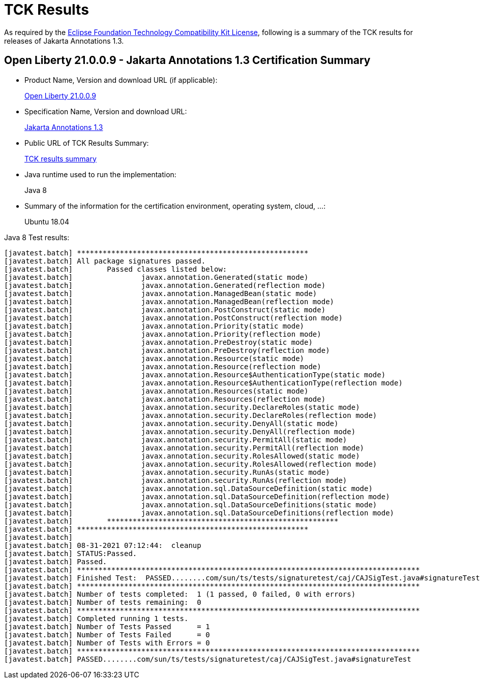 :page-layout: certification
= TCK Results

As required by the https://www.eclipse.org/legal/tck.php[Eclipse Foundation Technology Compatibility Kit License], following is a summary of the TCK results for releases of Jakarta Annotations 1.3.

== Open Liberty 21.0.0.9 - Jakarta Annotations 1.3 Certification Summary

* Product Name, Version and download URL (if applicable):
+
https://repo1.maven.org/maven2/io/openliberty/openliberty-javaee8/21.0.0.9/openliberty-javaee8-21.0.0.9.zip[Open Liberty 21.0.0.9]

* Specification Name, Version and download URL:
+
https://jakarta.ee/specifications/annotations/1.3/annotations-spec-1.3.html[Jakarta Annotations 1.3]

* Public URL of TCK Results Summary:
+
link:TCKResults.html[TCK results summary]

* Java runtime used to run the implementation:
+
Java 8

* Summary of the information for the certification environment, operating system, cloud, ...:
+
Ubuntu 18.04

Java 8 Test results:

[source,xml]
----
[javatest.batch] ******************************************************
[javatest.batch] All package signatures passed.
[javatest.batch] 	Passed classes listed below: 
[javatest.batch] 		javax.annotation.Generated(static mode)
[javatest.batch] 		javax.annotation.Generated(reflection mode)
[javatest.batch] 		javax.annotation.ManagedBean(static mode)
[javatest.batch] 		javax.annotation.ManagedBean(reflection mode)
[javatest.batch] 		javax.annotation.PostConstruct(static mode)
[javatest.batch] 		javax.annotation.PostConstruct(reflection mode)
[javatest.batch] 		javax.annotation.Priority(static mode)
[javatest.batch] 		javax.annotation.Priority(reflection mode)
[javatest.batch] 		javax.annotation.PreDestroy(static mode)
[javatest.batch] 		javax.annotation.PreDestroy(reflection mode)
[javatest.batch] 		javax.annotation.Resource(static mode)
[javatest.batch] 		javax.annotation.Resource(reflection mode)
[javatest.batch] 		javax.annotation.Resource$AuthenticationType(static mode)
[javatest.batch] 		javax.annotation.Resource$AuthenticationType(reflection mode)
[javatest.batch] 		javax.annotation.Resources(static mode)
[javatest.batch] 		javax.annotation.Resources(reflection mode)
[javatest.batch] 		javax.annotation.security.DeclareRoles(static mode)
[javatest.batch] 		javax.annotation.security.DeclareRoles(reflection mode)
[javatest.batch] 		javax.annotation.security.DenyAll(static mode)
[javatest.batch] 		javax.annotation.security.DenyAll(reflection mode)
[javatest.batch] 		javax.annotation.security.PermitAll(static mode)
[javatest.batch] 		javax.annotation.security.PermitAll(reflection mode)
[javatest.batch] 		javax.annotation.security.RolesAllowed(static mode)
[javatest.batch] 		javax.annotation.security.RolesAllowed(reflection mode)
[javatest.batch] 		javax.annotation.security.RunAs(static mode)
[javatest.batch] 		javax.annotation.security.RunAs(reflection mode)
[javatest.batch] 		javax.annotation.sql.DataSourceDefinition(static mode)
[javatest.batch] 		javax.annotation.sql.DataSourceDefinition(reflection mode)
[javatest.batch] 		javax.annotation.sql.DataSourceDefinitions(static mode)
[javatest.batch] 		javax.annotation.sql.DataSourceDefinitions(reflection mode)
[javatest.batch] 	******************************************************
[javatest.batch] ******************************************************
[javatest.batch] 
[javatest.batch] 08-31-2021 07:12:44:  cleanup
[javatest.batch] STATUS:Passed.
[javatest.batch] Passed.
[javatest.batch] ********************************************************************************
[javatest.batch] Finished Test:  PASSED........com/sun/ts/tests/signaturetest/caj/CAJSigTest.java#signatureTest
[javatest.batch] ********************************************************************************
[javatest.batch] Number of tests completed:  1 (1 passed, 0 failed, 0 with errors)
[javatest.batch] Number of tests remaining:  0
[javatest.batch] ********************************************************************************
[javatest.batch] Completed running 1 tests.
[javatest.batch] Number of Tests Passed      = 1
[javatest.batch] Number of Tests Failed      = 0
[javatest.batch] Number of Tests with Errors = 0
[javatest.batch] ********************************************************************************
[javatest.batch] PASSED........com/sun/ts/tests/signaturetest/caj/CAJSigTest.java#signatureTest
----
